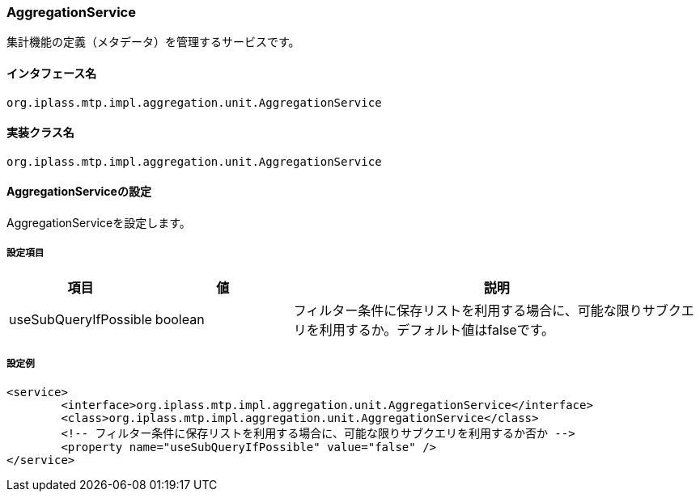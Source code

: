 [[AggregationService]]
=== [.eeonly]#AggregationService#
集計機能の定義（メタデータ）を管理するサービスです。

==== インタフェース名
----
org.iplass.mtp.impl.aggregation.unit.AggregationService
----

==== 実装クラス名
----
org.iplass.mtp.impl.aggregation.unit.AggregationService
----

==== AggregationServiceの設定
AggregationServiceを設定します。

===== 設定項目
[cols="1,1,3", options="header"]
|===
| 項目 | 値 | 説明
| useSubQueryIfPossible | boolean | フィルター条件に保存リストを利用する場合に、可能な限りサブクエリを利用するか。デフォルト値はfalseです。
|===

===== 設定例
[source,xml]
----
<service>
	<interface>org.iplass.mtp.impl.aggregation.unit.AggregationService</interface>
	<class>org.iplass.mtp.impl.aggregation.unit.AggregationService</class>
	<!-- フィルター条件に保存リストを利用する場合に、可能な限りサブクエリを利用するか否か -->
	<property name="useSubQueryIfPossible" value="false" />
</service>
----
